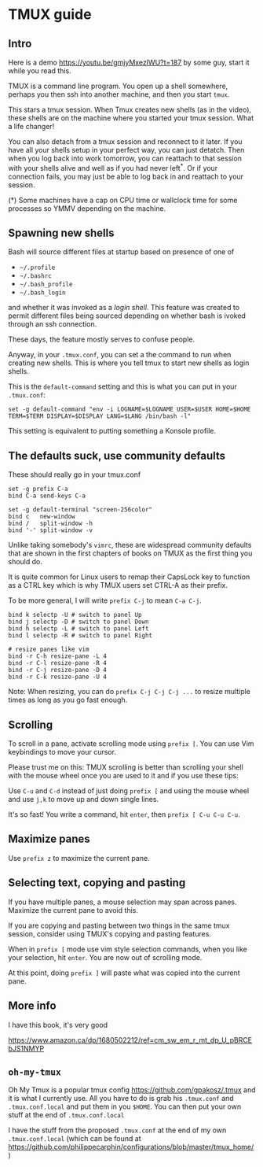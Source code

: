 
* TMUX guide

** Intro

Here is a demo [[https://youtu.be/gmjyMxezIWU?t=187]] by some guy, start it while you read this.

TMUX is a command line program.  You open up a shell somewhere, perhaps you then
ssh into another machine, and then you start =tmux=.

This stars a tmux session. When Tmux creates new shells (as in the video), these
shells are on the machine where you started your tmux session.  What a life changer!

You can also detach from a tmux session and reconnect to it later.  If you have
all your shells setup in your perfect way, you can just detatch.  Then when you
log back into work tomorrow, you can reattach to that session with your shells
alive and well as if you had never left^*.  Or if your connection fails, you may
just be able to log back in and reattach to your session.

(*) Some machines have a cap on CPU time or wallclock time for some processes so YMMV depending on the machine.

** Spawning new shells

Bash will source different files at startup based on presence of one of
- =~/.profile=
- =~/.bashrc=
- =~/.bash_profile=
- =~/.bash_login=
and whether it was invoked as a /login shell/.  This feature was created to
permit different files being sourced depending on whether bash is ivoked through an ssh connection.

These days, the feature mostly serves to confuse people.

Anyway, in your =.tmux.conf=, you can set a the command to run when creating new
shells.  This is where you tell tmux to start new shells as login shells.

This is the =default-command= setting and this is what you can put in your
=.tmux.conf=:

#+BEGIN_SRC tmux.conf
set -g default-command "env -i LOGNAME=$LOGNAME USER=$USER HOME=$HOME TERM=$TERM DISPLAY=$DISPLAY LANG=$LANG /bin/bash -l"
#+END_SRC

This setting is equivalent to putting something a Konsole profile.

** The defaults suck, use community defaults

These should really go in your tmux.conf

#+BEGIN_SRC tmux.conf
set -g prefix C-a
bind C-a send-keys C-a

set -g default-terminal "screen-256color"
bind c   new-window
bind /   split-window -h
bind '-' split-window -v
#+END_SRC

Unlike taking somebody's =vimrc=, these are widespread community defaults that
are shown in the first chapters of books on TMUX as the first thing you should
do.

It is quite common for Linux users to remap their CapsLock key to function as a
CTRL key which is why TMUX users set CTRL-A as their prefix.

To be more general, I will write =prefix C-j= to mean =C-a C-j=.

#+BEGIN_SRC tmux.conf
bind k selectp -U # switch to panel Up
bind j selectp -D # switch to panel Down 
bind h selectp -L # switch to panel Left
bind l selectp -R # switch to panel Right

# resize panes like vim
bind -r C-h resize-pane -L 4 
bind -r C-l resize-pane -R 4 
bind -r C-j resize-pane -D 4 
bind -r C-k resize-pane -U 4
#+END_SRC

Note: When resizing, you can do =prefix C-j C-j C-j ...= to resize multiple times
as long as you go fast enough.

** Scrolling

To scroll in a pane, activate scrolling mode using =prefix [=.  You can use Vim
keybindings to move your cursor.

Please trust me on this: TMUX scrolling is better than scrolling your shell with
the mouse wheel once you are used to it and if you use these tips:

Use =C-u= and =C-d= instead of just doing =prefix [= and using the mouse wheel
and use =j,k= to move up and down single lines.

It's so fast!  You write a command, hit =enter=, then =prefix [ C-u C-u C-u=.

** Maximize panes

Use =prefix z= to maximize the current pane.

** Selecting text, copying and pasting

If you have multiple panes, a mouse selection may span across panes.  Maximize
the current pane to avoid this.

If you are copying and pasting between two things in the same tmux session,
consider using TMUX's copying and pasting features.

When in =prefix [= mode use vim style selection commands, when you like your
selection, hit =enter=.  You are now out of scrolling mode.

At this point, doing =prefix ]= will paste what was copied into the current pane.
** More info

I have this book, it's very good

 [[https://www.amazon.ca/dp/1680502212/ref=cm_sw_em_r_mt_dp_U_pBRCEbJS1NMYP]]

** =oh-my-tmux=

Oh My Tmux is a popular tmux config [[https://github.com/gpakosz/.tmux]] and it is
what I currently use.  All you have to do is grab his =.tmux.conf= and
=.tmux.conf.local= and put them in you =$HOME=.  You can then put your own stuff
at the end of =.tmux.conf.local=

I have the stuff from the proposed =.tmux.conf= at the end of my own
=.tmux.conf.local= (which can be found at
[[https://github.com/philippecarphin/configurations/blob/master/tmux_home/]])
